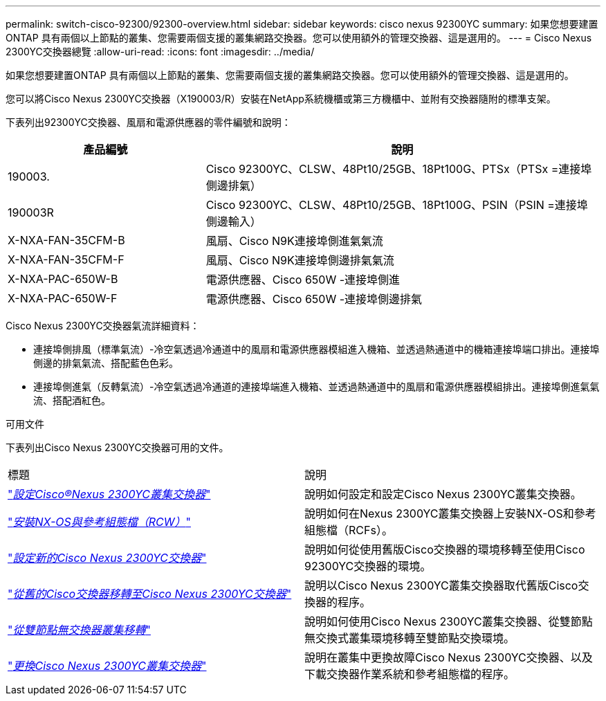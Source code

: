 ---
permalink: switch-cisco-92300/92300-overview.html 
sidebar: sidebar 
keywords: cisco nexus 92300YC 
summary: 如果您想要建置ONTAP 具有兩個以上節點的叢集、您需要兩個支援的叢集網路交換器。您可以使用額外的管理交換器、這是選用的。 
---
= Cisco Nexus 2300YC交換器總覽
:allow-uri-read: 
:icons: font
:imagesdir: ../media/


[role="lead"]
如果您想要建置ONTAP 具有兩個以上節點的叢集、您需要兩個支援的叢集網路交換器。您可以使用額外的管理交換器、這是選用的。

您可以將Cisco Nexus 2300YC交換器（X190003/R）安裝在NetApp系統機櫃或第三方機櫃中、並附有交換器隨附的標準支架。

下表列出92300YC交換器、風扇和電源供應器的零件編號和說明：

[cols="1,2"]
|===
| 產品編號 | 說明 


 a| 
190003.
 a| 
Cisco 92300YC、CLSW、48Pt10/25GB、18Pt100G、PTSx（PTSx =連接埠側邊排氣）



 a| 
190003R
 a| 
Cisco 92300YC、CLSW、48Pt10/25GB、18Pt100G、PSIN（PSIN =連接埠側邊輸入）



 a| 
X-NXA-FAN-35CFM-B
 a| 
風扇、Cisco N9K連接埠側進氣氣流



 a| 
X-NXA-FAN-35CFM-F
 a| 
風扇、Cisco N9K連接埠側邊排氣氣流



 a| 
X-NXA-PAC-650W-B
 a| 
電源供應器、Cisco 650W -連接埠側進



 a| 
X-NXA-PAC-650W-F
 a| 
電源供應器、Cisco 650W -連接埠側邊排氣

|===
Cisco Nexus 2300YC交換器氣流詳細資料：

* 連接埠側排風（標準氣流）-冷空氣透過冷通道中的風扇和電源供應器模組進入機箱、並透過熱通道中的機箱連接埠端口排出。連接埠側邊的排氣氣流、搭配藍色色彩。
* 連接埠側進氣（反轉氣流）-冷空氣透過冷通道的連接埠端進入機箱、並透過熱通道中的風扇和電源供應器模組排出。連接埠側進氣氣流、搭配酒紅色。


.可用文件
下表列出Cisco Nexus 2300YC交換器可用的文件。

|===


| 標題 | 說明 


 a| 
https://docs.netapp.com/us-en/ontap-systems-switches/switch-cisco-92300/install-overview-cisco-92300.html["_設定Cisco®Nexus 2300YC叢集交換器_"^]
 a| 
說明如何設定和設定Cisco Nexus 2300YC叢集交換器。



 a| 
https://docs.netapp.com/us-en/ontap-systems-switches/switch-cisco-92300/install-nxos-overview.html["_安裝NX-OS與參考組態檔（RCW）_"^]
 a| 
說明如何在Nexus 2300YC叢集交換器上安裝NX-OS和參考組態檔（RCFs）。



 a| 
https://docs.netapp.com/us-en/ontap-systems-switches/switch-cisco-92300/configure-install-initial.html["_設定新的Cisco Nexus 2300YC交換器_"^]
 a| 
說明如何從使用舊版Cisco交換器的環境移轉至使用Cisco 92300YC交換器的環境。



 a| 
https://docs.netapp.com/us-en/ontap-systems-switches/switch-cisco-92300/migrate-to-92300yc.html["_從舊的Cisco交換器移轉至Cisco Nexus 2300YC交換器_"^]
 a| 
說明以Cisco Nexus 2300YC叢集交換器取代舊版Cisco交換器的程序。



 a| 
https://docs.netapp.com/us-en/ontap-systems-switches/switch-cisco-92300/migrate-to-2n-switched.html["_從雙節點無交換器叢集移轉_"^]
 a| 
說明如何使用Cisco Nexus 2300YC叢集交換器、從雙節點無交換式叢集環境移轉至雙節點交換環境。



 a| 
https://docs.netapp.com/us-en/ontap-systems-switches/switch-cisco-92300/replace-92300yc.html["_更換Cisco Nexus 2300YC叢集交換器_"^]
 a| 
說明在叢集中更換故障Cisco Nexus 2300YC交換器、以及下載交換器作業系統和參考組態檔的程序。

|===